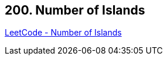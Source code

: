 == 200. Number of Islands

https://leetcode.com/problems/number-of-islands/[LeetCode - Number of Islands]

